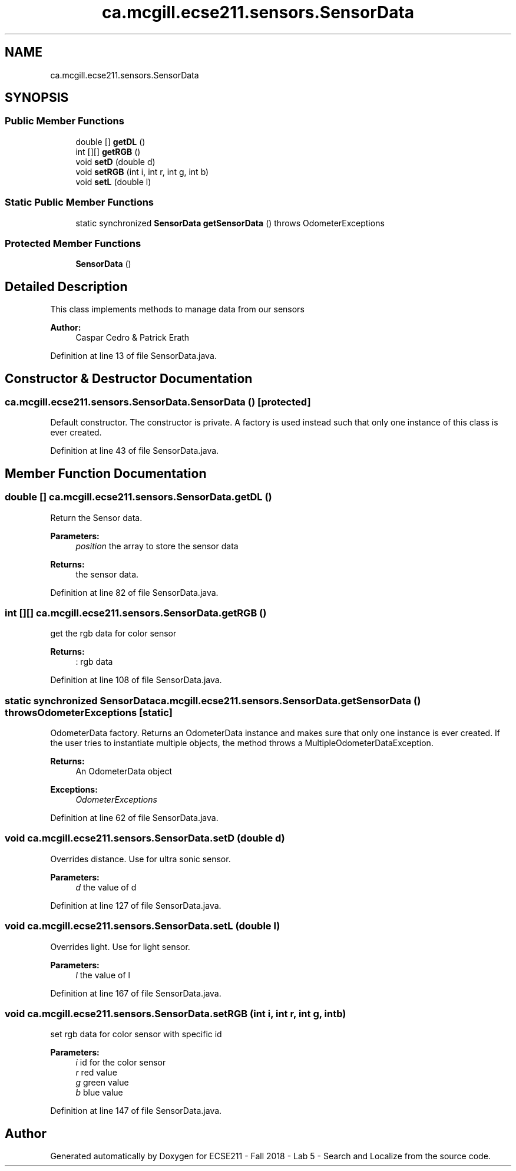 .TH "ca.mcgill.ecse211.sensors.SensorData" 3 "Mon Oct 22 2018" "Version 1.0" "ECSE211 - Fall 2018 - Lab 5 - Search and Localize" \" -*- nroff -*-
.ad l
.nh
.SH NAME
ca.mcgill.ecse211.sensors.SensorData
.SH SYNOPSIS
.br
.PP
.SS "Public Member Functions"

.in +1c
.ti -1c
.RI "double [] \fBgetDL\fP ()"
.br
.ti -1c
.RI "int [][] \fBgetRGB\fP ()"
.br
.ti -1c
.RI "void \fBsetD\fP (double d)"
.br
.ti -1c
.RI "void \fBsetRGB\fP (int i, int r, int g, int b)"
.br
.ti -1c
.RI "void \fBsetL\fP (double l)"
.br
.in -1c
.SS "Static Public Member Functions"

.in +1c
.ti -1c
.RI "static synchronized \fBSensorData\fP \fBgetSensorData\fP ()  throws OdometerExceptions "
.br
.in -1c
.SS "Protected Member Functions"

.in +1c
.ti -1c
.RI "\fBSensorData\fP ()"
.br
.in -1c
.SH "Detailed Description"
.PP 
This class implements methods to manage data from our sensors
.PP
\fBAuthor:\fP
.RS 4
Caspar Cedro & Patrick Erath 
.RE
.PP

.PP
Definition at line 13 of file SensorData\&.java\&.
.SH "Constructor & Destructor Documentation"
.PP 
.SS "ca\&.mcgill\&.ecse211\&.sensors\&.SensorData\&.SensorData ()\fC [protected]\fP"
Default constructor\&. The constructor is private\&. A factory is used instead such that only one instance of this class is ever created\&. 
.PP
Definition at line 43 of file SensorData\&.java\&.
.SH "Member Function Documentation"
.PP 
.SS "double [] ca\&.mcgill\&.ecse211\&.sensors\&.SensorData\&.getDL ()"
Return the Sensor data\&.
.PP
\fBParameters:\fP
.RS 4
\fIposition\fP the array to store the sensor data 
.RE
.PP
\fBReturns:\fP
.RS 4
the sensor data\&. 
.RE
.PP

.PP
Definition at line 82 of file SensorData\&.java\&.
.SS "int [][] ca\&.mcgill\&.ecse211\&.sensors\&.SensorData\&.getRGB ()"
get the rgb data for color sensor 
.PP
\fBReturns:\fP
.RS 4
: rgb data 
.RE
.PP

.PP
Definition at line 108 of file SensorData\&.java\&.
.SS "static synchronized \fBSensorData\fP ca\&.mcgill\&.ecse211\&.sensors\&.SensorData\&.getSensorData () throws \fBOdometerExceptions\fP\fC [static]\fP"
OdometerData factory\&. Returns an OdometerData instance and makes sure that only one instance is ever created\&. If the user tries to instantiate multiple objects, the method throws a MultipleOdometerDataException\&.
.PP
\fBReturns:\fP
.RS 4
An OdometerData object 
.RE
.PP
\fBExceptions:\fP
.RS 4
\fIOdometerExceptions\fP 
.RE
.PP

.PP
Definition at line 62 of file SensorData\&.java\&.
.SS "void ca\&.mcgill\&.ecse211\&.sensors\&.SensorData\&.setD (double d)"
Overrides distance\&. Use for ultra sonic sensor\&.
.PP
\fBParameters:\fP
.RS 4
\fId\fP the value of d 
.RE
.PP

.PP
Definition at line 127 of file SensorData\&.java\&.
.SS "void ca\&.mcgill\&.ecse211\&.sensors\&.SensorData\&.setL (double l)"
Overrides light\&. Use for light sensor\&.
.PP
\fBParameters:\fP
.RS 4
\fIl\fP the value of l 
.RE
.PP

.PP
Definition at line 167 of file SensorData\&.java\&.
.SS "void ca\&.mcgill\&.ecse211\&.sensors\&.SensorData\&.setRGB (int i, int r, int g, int b)"
set rgb data for color sensor with specific id 
.PP
\fBParameters:\fP
.RS 4
\fIi\fP id for the color sensor 
.br
\fIr\fP red value 
.br
\fIg\fP green value 
.br
\fIb\fP blue value 
.RE
.PP

.PP
Definition at line 147 of file SensorData\&.java\&.

.SH "Author"
.PP 
Generated automatically by Doxygen for ECSE211 - Fall 2018 - Lab 5 - Search and Localize from the source code\&.
